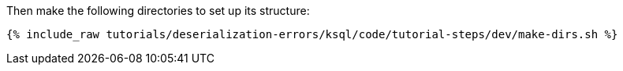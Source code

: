 Then make the following directories to set up its structure:

+++++
<pre class="snippet"><code class="shell">{% include_raw tutorials/deserialization-errors/ksql/code/tutorial-steps/dev/make-dirs.sh %}</code></pre>
+++++